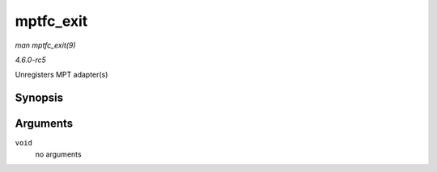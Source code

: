 .. -*- coding: utf-8; mode: rst -*-

.. _API-mptfc-exit:

==========
mptfc_exit
==========

*man mptfc_exit(9)*

*4.6.0-rc5*

Unregisters MPT adapter(s)


Synopsis
========

.. c:function:: void __exit mptfc_exit( void )

Arguments
=========

``void``
    no arguments


.. ------------------------------------------------------------------------------
.. This file was automatically converted from DocBook-XML with the dbxml
.. library (https://github.com/return42/sphkerneldoc). The origin XML comes
.. from the linux kernel, refer to:
..
.. * https://github.com/torvalds/linux/tree/master/Documentation/DocBook
.. ------------------------------------------------------------------------------
